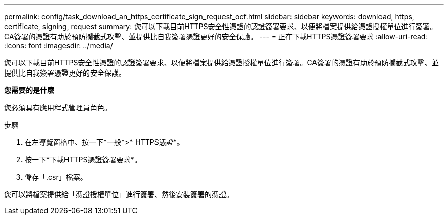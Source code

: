 ---
permalink: config/task_download_an_https_certificate_sign_request_ocf.html 
sidebar: sidebar 
keywords: download, https, certificate, signing, request 
summary: 您可以下載目前HTTPS安全性憑證的認證簽署要求、以便將檔案提供給憑證授權單位進行簽署。CA簽署的憑證有助於預防攔截式攻擊、並提供比自我簽署憑證更好的安全保護。 
---
= 正在下載HTTPS憑證簽署要求
:allow-uri-read: 
:icons: font
:imagesdir: ../media/


[role="lead"]
您可以下載目前HTTPS安全性憑證的認證簽署要求、以便將檔案提供給憑證授權單位進行簽署。CA簽署的憑證有助於預防攔截式攻擊、並提供比自我簽署憑證更好的安全保護。

*您需要的是什麼*

您必須具有應用程式管理員角色。

.步驟
. 在左導覽窗格中、按一下*一般*>* HTTPS憑證*。
. 按一下*下載HTTPS憑證簽署要求*。
. 儲存「.csr」檔案。


您可以將檔案提供給「憑證授權單位」進行簽署、然後安裝簽署的憑證。
